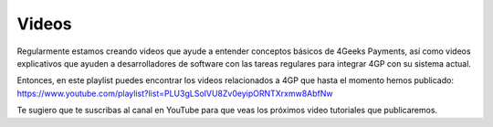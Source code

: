 Videos
======

Regularmente estamos creando videos que ayude a entender conceptos básicos
de 4Geeks Payments, así como videos explicativos que ayuden a desarrolladores
de software con las tareas regulares para integrar 4GP con su sistema actual.

Entonces, en este playlist puedes encontrar los videos relacionados a 4GP
que hasta el momento hemos publicado: https://www.youtube.com/playlist?list=PLU3gLSoIVU8Zv0eyipORNTXrxmw8AbfNw

Te sugiero que te suscribas al canal en YouTube para que veas los próximos
video tutoriales que publicaremos.
